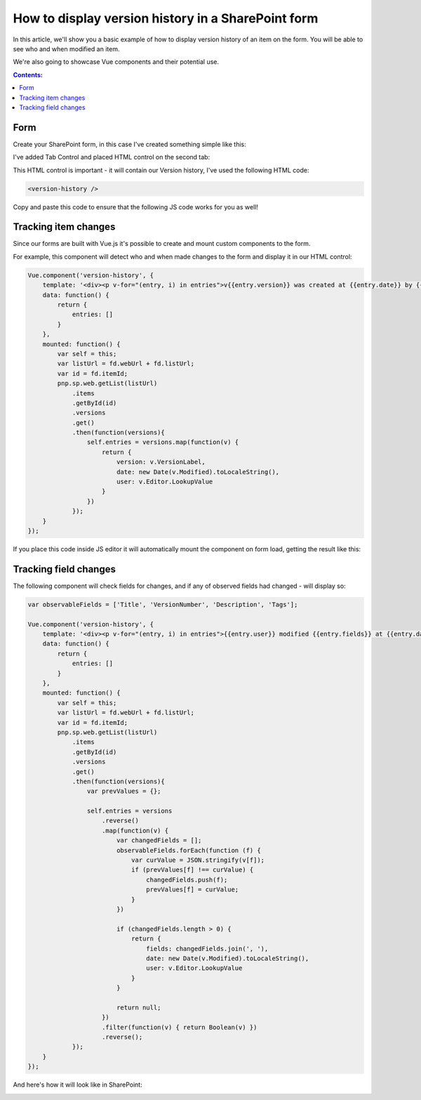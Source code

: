 .. title:: Display version history in a SharePoint form

.. meta::
   :description: Track item and specific field changes, as well as users who've added these changes with version history on the form

How to display version history in a SharePoint form
=================================================================================================

In this article, we'll show you a basic example of how to display version history of an item on the form. You will be able to see who and when modified an item.

We're also going to showcase Vue components and their potential use.

.. contents:: Contents:
 :local:
 :depth: 1

Form
--------------------------------------------------
Create your SharePoint form, in this case I've created something simple like this:

|pic1|

.. |pic1| image:: ../images/how-to/version-history/how-to-version-history-1.png
   :alt: Form in editor

I've added Tab Control and placed HTML control on the second tab:

|pic2|

.. |pic2| image:: ../images/how-to/version-history/how-to-version-history-2.png
   :alt: Second tab and HTML control

This HTML control is important - it will contain our Version history, I've used the following HTML code:

.. code-block:: HTML

    <version-history />

Copy and paste this code to ensure that the following JS code works for you as well!

Tracking item changes
--------------------------------------------------
Since our forms are built with Vue.js it's possible to create and mount custom components to the form.

For example, this component will detect who and when made changes to the form and display it in our HTML control:

.. code-block:: javascript

    Vue.component('version-history', {
        template: '<div><p v-for="(entry, i) in entries">v{{entry.version}} was created at {{entry.date}} by {{entry.user}}</p></div>',
        data: function() {
            return {
                entries: []
            }
        },
        mounted: function() {
            var self = this;
            var listUrl = fd.webUrl + fd.listUrl;
            var id = fd.itemId;
            pnp.sp.web.getList(listUrl)
                .items
                .getById(id)
                .versions
                .get()
                .then(function(versions){
                    self.entries = versions.map(function(v) {
                        return {
                            version: v.VersionLabel,
                            date: new Date(v.Modified).toLocaleString(),
                            user: v.Editor.LookupValue
                        }
                    })
                });	
        }
    });

If you place this code inside JS editor it will automatically mount the component on form load, getting the result like this:

|pic0|

.. |pic0| image:: ../images/how-to/version-history/how-to-version-history-0.png
   :alt: Version history on SharePoint Form

Tracking field changes
--------------------------------------------------
The following component will check fields for changes, and if any of observed fields had changed - will display so:

.. code-block:: javascript

    var observableFields = ['Title', 'VersionNumber', 'Description', 'Tags'];

    Vue.component('version-history', {
        template: '<div><p v-for="(entry, i) in entries">{{entry.user}} modified {{entry.fields}} at {{entry.date}}</p></div>',
        data: function() {
            return {
                entries: []
            }
        },
        mounted: function() {
            var self = this;
            var listUrl = fd.webUrl + fd.listUrl;
            var id = fd.itemId;
            pnp.sp.web.getList(listUrl)
                .items
                .getById(id)
                .versions
                .get()
                .then(function(versions){
                    var prevValues = {};
                
                    self.entries = versions
                        .reverse()
                        .map(function(v) {
                            var changedFields = [];
                            observableFields.forEach(function (f) {
                                var curValue = JSON.stringify(v[f]);
                                if (prevValues[f] !== curValue) {
                                    changedFields.push(f);
                                    prevValues[f] = curValue;
                                }
                            })
                            
                            if (changedFields.length > 0) {
                                return {
                                    fields: changedFields.join(', '),
                                    date: new Date(v.Modified).toLocaleString(),
                                    user: v.Editor.LookupValue
                                }
                            }
                            
                            return null;
                        })
                        .filter(function(v) { return Boolean(v) })
                        .reverse();
                });	
        }
    });

And here's how it will look like in SharePoint:

|pic3|

.. |pic3| image:: ../images/how-to/version-history/how-to-version-history-3.png
   :alt: Field changes in Version history